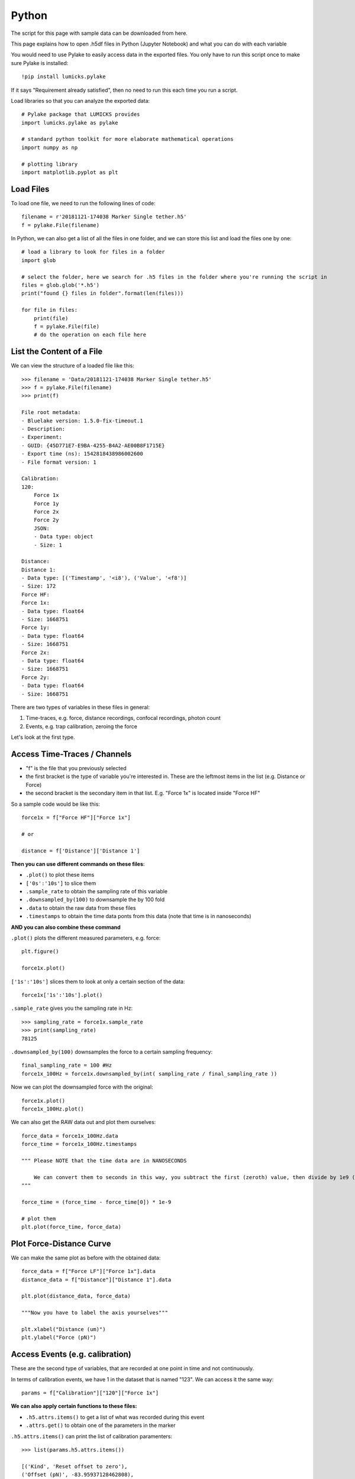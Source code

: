 Python
=========

.. only:: html

    :nbexport:`Download this page as a Jupyter notebook <self>`


The script for this page with sample data can be downloaded from here.

This page explains how to open .h5df files  in Python (Jupyter Notebook) and what you can do with each variable

You would need to use Pylake to easily access data in the exported files. You only have to run this script once to make sure Pylake is installed::

    !pip install lumicks.pylake

If it says "Requirement already satisfied", then no need to run this each time you run a script.


Load libraries so that you can analyze the exported data::

    # Pylake package that LUMICKS provides
    import lumicks.pylake as pylake

    # standard python toolkit for more elaborate mathematical operations
    import numpy as np

    # plotting library
    import matplotlib.pyplot as plt 

Load Files
------------

To load one file, we need to run the following lines of code::

    filename = r'20181121-174038 Marker Single tether.h5'
    f = pylake.File(filename)

In Python, we can also get a list of all the files in one folder, and we can store this list and load the files one by one::

    # load a library to look for files in a folder
    import glob

    # select the folder, here we search for .h5 files in the folder where you're running the script in
    files = glob.glob('*.h5')
    print("found {} files in folder".format(len(files)))

    for file in files:
        print(file)
        f = pylake.File(file)
        # do the operation on each file here


List the Content of a File 
-----------------------------

We can view the structure of a loaded file like this::

    >>> filename = 'Data/20181121-174038 Marker Single tether.h5'
    >>> f = pylake.File(filename)
    >>> print(f)

    File root metadata:
    - Bluelake version: 1.5.0-fix-timeout.1
    - Description: 
    - Experiment: 
    - GUID: {45D771E7-E9BA-4255-B4A2-AE00B8F1715E}
    - Export time (ns): 1542818438986002600
    - File format version: 1

    Calibration:
    120:
        Force 1x
        Force 1y
        Force 2x
        Force 2y
        JSON:
        - Data type: object
        - Size: 1

    Distance:
    Distance 1:
    - Data type: [('Timestamp', '<i8'), ('Value', '<f8')]
    - Size: 172
    Force HF:
    Force 1x:
    - Data type: float64
    - Size: 1668751
    Force 1y:
    - Data type: float64
    - Size: 1668751
    Force 2x:
    - Data type: float64
    - Size: 1668751
    Force 2y:
    - Data type: float64
    - Size: 1668751

There are two types of variables in these files in general:

1. Time-traces, e.g. force, distance recordings, confocal recordings, photon count

2. Events, e.g. trap calibration, zeroing the force

Let's look at the first type.

Access Time-Traces / Channels
------------------------------
    
.. image:: python_force.png

- "f" is the file that you previously selected
- the first bracket is the type of variable you're interested in. These are the leftmost items in the list (e.g. Distance or Force)
- the second bracket is the secondary item in that list. E.g. "Force 1x" is located inside "Force HF"

So a sample code would be like this::

    force1x = f["Force HF"]["Force 1x"]

    # or

    distance = f['Distance']['Distance 1']

**Then you can use different commands on these files**:

* ``.plot()`` to plot these items

* ``['0s':'10s']`` to slice them

* ``.sample_rate`` to obtain the sampling rate of this variable

* ``.downsampled_by(100)`` to downsample the by 100 fold

* ``.data`` to obtain the raw data from these files

* ``.timestamps`` to obtain the time data ponts from this data (note that time is in nanoseconds)

**AND you can also combine these command**

``.plot()`` plots the different measured parameters, e.g. force::

    plt.figure()

    force1x.plot()

.. image:: python_fig1.png

``['1s':'10s']`` slices them to look at only a certain section of the data::

    force1x['1s':'10s'].plot()

.. image:: python_fig2.png

``.sample_rate`` gives you the sampling rate in Hz::

    >>> sampling_rate = force1x.sample_rate
    >>> print(sampling_rate)
    78125

``.downsampled_by(100)`` downsamples the force to a certain sampling frequency::

    final_sampling_rate = 100 #Hz
    force1x_100Hz = force1x.downsampled_by(int( sampling_rate / final_sampling_rate ))

Now we can plot the downsampled force with the original::

    force1x.plot()
    force1x_100Hz.plot()

.. image:: python_fig3.png

We can also get the RAW data out and plot them ourselves::

    force_data = force1x_100Hz.data
    force_time = force1x_100Hz.timestamps

    """ Please NOTE that the time data are in NANOSECONDS

        We can convert them to seconds in this way, you subtract the first (zeroth) value, then divide by 1e9 (ten to the power of nine)
    """ 

    force_time = (force_time - force_time[0]) * 1e-9

    # plot them
    plt.plot(force_time, force_data)

.. image:: python_fig4.png

Plot Force-Distance Curve
----------------------------


We can make the same plot as before with the obtained data::

    force_data = f["Force LF"]["Force 1x"].data
    distance_data = f["Distance"]["Distance 1"].data

    plt.plot(distance_data, force_data)

    """Now you have to label the axis yourselves"""

    plt.xlabel("Distance (um)")
    plt.ylabel("Force (pN)")

.. image:: python_fig5.png

Access Events (e.g. calibration)
----------------------------------

These are the second type of variables, that are recorded at one point in time and not continuously.

.. image:: python_calib.png

In terms of calibration events, we have 1 in the dataset that is named "123". We can access it the same way::

    params = f["Calibration"]["120"]["Force 1x"]

**We can also apply certain functions to these files:**

* ``.h5.attrs.items()`` to get a list of what was recorded during this event

* ``.attrs.get()`` to obtain one of the parameters in the marker

``.h5.attrs.items()`` can print the list of calibration paramenters::

    >>> list(params.h5.attrs.items())

    [('Kind', 'Reset offset to zero'),
    ('Offset (pN)', -83.95937128462808),
    ('Response (pN/V)', 817.3620512725377),
    ('Sign', 1.0),
    ('Start time (ns)', 1542807812426015400),
    ('Stop time (ns)', 1542807822426015400),
    ('Bead diameter (um)', 4.4),
    ('Fit range (max.) (Hz)', 23000.0),
    ('Fit range (min.) (Hz)', 10.0),
    ('Fit tolerance', 1e-07),
    ('Max iterations', 10000.0),
    ('Number of samples', 781250.0),
    ('Points per block', 2000.0),
    ('Sample rate (Hz)', 78125.0),
    ('Temperature (C)', 20.0),
    ('Viscosity (Pa*s)', 0.001002),
    ('D (V^2/s)', 0.0013035237229152086),
    ('Rd (um/V)', 8.644328902663627),
    ('Rf (pN/V)', 817.3620512725377),
    ('alpha', 0.6348574679502846),
    ('backing (%)', 100.0),
    ('chi_squared_per_deg', 3.437949600748519),
    ('err_D', 9.46357965045672e-06),
    ('err_alpha', 0.0026906380810170494),
    ('err_f_diode', 143.89781216952397),
    ('err_fc', 4.065413448229771),
    ('f_diode (Hz)', 7140.409949534314),
    ('fc (Hz)', 362.1694334888449),
    ('kappa (pN/nm)', 0.09455471448115298),
    ('ps_fitted', 0.0),
    ('ps_model_fit', 0.0)]


``.attrs.get()`` can grab the parameter of interest, e.g. stiffness::

    >>> stiffness = params.h5.attrs.get("kappa (pN/nm)")
    >>> print(stiffness)
    0.09455471448115298
